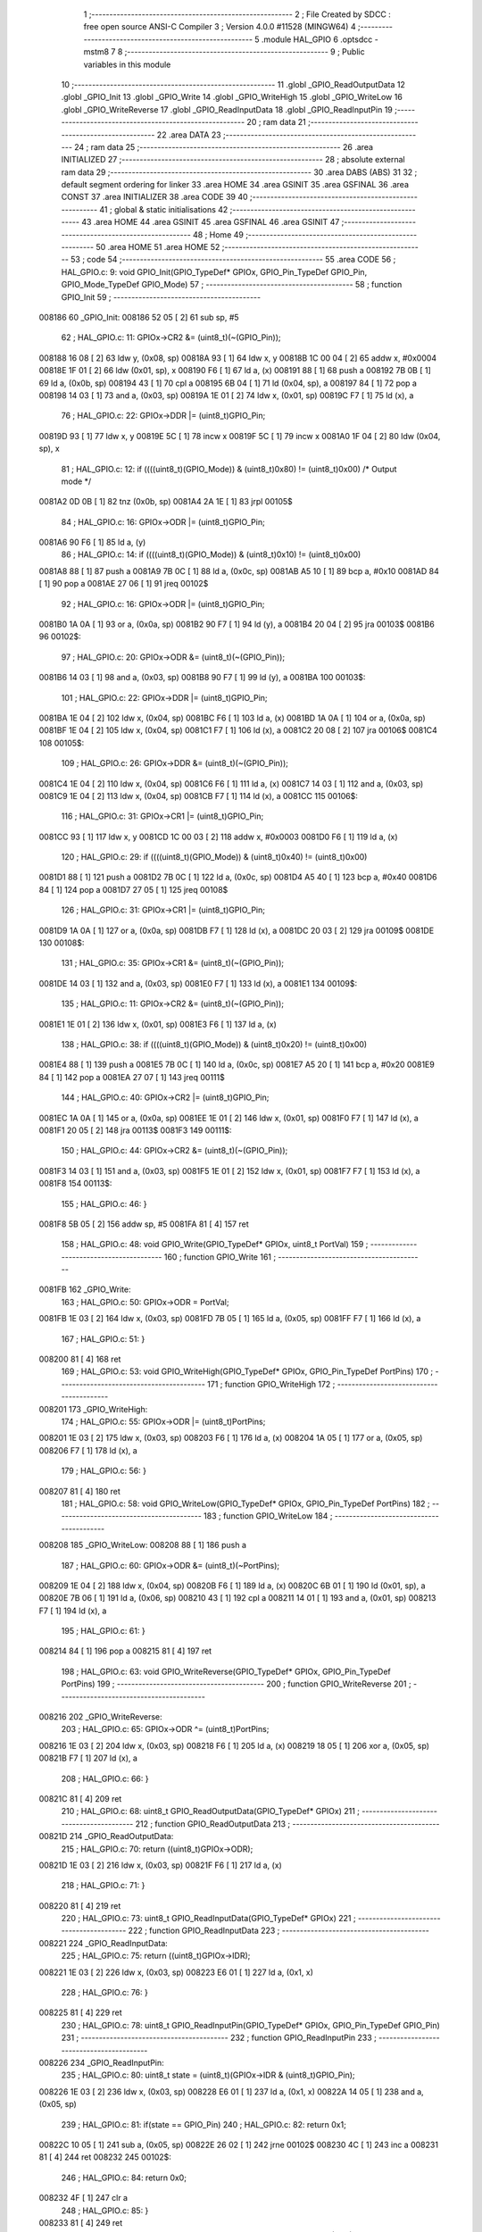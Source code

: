                                       1 ;--------------------------------------------------------
                                      2 ; File Created by SDCC : free open source ANSI-C Compiler
                                      3 ; Version 4.0.0 #11528 (MINGW64)
                                      4 ;--------------------------------------------------------
                                      5 	.module HAL_GPIO
                                      6 	.optsdcc -mstm8
                                      7 	
                                      8 ;--------------------------------------------------------
                                      9 ; Public variables in this module
                                     10 ;--------------------------------------------------------
                                     11 	.globl _GPIO_ReadOutputData
                                     12 	.globl _GPIO_Init
                                     13 	.globl _GPIO_Write
                                     14 	.globl _GPIO_WriteHigh
                                     15 	.globl _GPIO_WriteLow
                                     16 	.globl _GPIO_WriteReverse
                                     17 	.globl _GPIO_ReadInputData
                                     18 	.globl _GPIO_ReadInputPin
                                     19 ;--------------------------------------------------------
                                     20 ; ram data
                                     21 ;--------------------------------------------------------
                                     22 	.area DATA
                                     23 ;--------------------------------------------------------
                                     24 ; ram data
                                     25 ;--------------------------------------------------------
                                     26 	.area INITIALIZED
                                     27 ;--------------------------------------------------------
                                     28 ; absolute external ram data
                                     29 ;--------------------------------------------------------
                                     30 	.area DABS (ABS)
                                     31 
                                     32 ; default segment ordering for linker
                                     33 	.area HOME
                                     34 	.area GSINIT
                                     35 	.area GSFINAL
                                     36 	.area CONST
                                     37 	.area INITIALIZER
                                     38 	.area CODE
                                     39 
                                     40 ;--------------------------------------------------------
                                     41 ; global & static initialisations
                                     42 ;--------------------------------------------------------
                                     43 	.area HOME
                                     44 	.area GSINIT
                                     45 	.area GSFINAL
                                     46 	.area GSINIT
                                     47 ;--------------------------------------------------------
                                     48 ; Home
                                     49 ;--------------------------------------------------------
                                     50 	.area HOME
                                     51 	.area HOME
                                     52 ;--------------------------------------------------------
                                     53 ; code
                                     54 ;--------------------------------------------------------
                                     55 	.area CODE
                                     56 ;	HAL_GPIO.c: 9: void GPIO_Init(GPIO_TypeDef* GPIOx, GPIO_Pin_TypeDef GPIO_Pin, GPIO_Mode_TypeDef GPIO_Mode)
                                     57 ;	-----------------------------------------
                                     58 ;	 function GPIO_Init
                                     59 ;	-----------------------------------------
      008186                         60 _GPIO_Init:
      008186 52 05            [ 2]   61 	sub	sp, #5
                                     62 ;	HAL_GPIO.c: 11: GPIOx->CR2 &= (uint8_t)(~(GPIO_Pin));
      008188 16 08            [ 2]   63 	ldw	y, (0x08, sp)
      00818A 93               [ 1]   64 	ldw	x, y
      00818B 1C 00 04         [ 2]   65 	addw	x, #0x0004
      00818E 1F 01            [ 2]   66 	ldw	(0x01, sp), x
      008190 F6               [ 1]   67 	ld	a, (x)
      008191 88               [ 1]   68 	push	a
      008192 7B 0B            [ 1]   69 	ld	a, (0x0b, sp)
      008194 43               [ 1]   70 	cpl	a
      008195 6B 04            [ 1]   71 	ld	(0x04, sp), a
      008197 84               [ 1]   72 	pop	a
      008198 14 03            [ 1]   73 	and	a, (0x03, sp)
      00819A 1E 01            [ 2]   74 	ldw	x, (0x01, sp)
      00819C F7               [ 1]   75 	ld	(x), a
                                     76 ;	HAL_GPIO.c: 22: GPIOx->DDR |= (uint8_t)GPIO_Pin;
      00819D 93               [ 1]   77 	ldw	x, y
      00819E 5C               [ 1]   78 	incw	x
      00819F 5C               [ 1]   79 	incw	x
      0081A0 1F 04            [ 2]   80 	ldw	(0x04, sp), x
                                     81 ;	HAL_GPIO.c: 12: if ((((uint8_t)(GPIO_Mode)) & (uint8_t)0x80) != (uint8_t)0x00) /* Output mode */
      0081A2 0D 0B            [ 1]   82 	tnz	(0x0b, sp)
      0081A4 2A 1E            [ 1]   83 	jrpl	00105$
                                     84 ;	HAL_GPIO.c: 16: GPIOx->ODR |= (uint8_t)GPIO_Pin;
      0081A6 90 F6            [ 1]   85 	ld	a, (y)
                                     86 ;	HAL_GPIO.c: 14: if ((((uint8_t)(GPIO_Mode)) & (uint8_t)0x10) != (uint8_t)0x00)
      0081A8 88               [ 1]   87 	push	a
      0081A9 7B 0C            [ 1]   88 	ld	a, (0x0c, sp)
      0081AB A5 10            [ 1]   89 	bcp	a, #0x10
      0081AD 84               [ 1]   90 	pop	a
      0081AE 27 06            [ 1]   91 	jreq	00102$
                                     92 ;	HAL_GPIO.c: 16: GPIOx->ODR |= (uint8_t)GPIO_Pin;
      0081B0 1A 0A            [ 1]   93 	or	a, (0x0a, sp)
      0081B2 90 F7            [ 1]   94 	ld	(y), a
      0081B4 20 04            [ 2]   95 	jra	00103$
      0081B6                         96 00102$:
                                     97 ;	HAL_GPIO.c: 20: GPIOx->ODR &= (uint8_t)(~(GPIO_Pin));
      0081B6 14 03            [ 1]   98 	and	a, (0x03, sp)
      0081B8 90 F7            [ 1]   99 	ld	(y), a
      0081BA                        100 00103$:
                                    101 ;	HAL_GPIO.c: 22: GPIOx->DDR |= (uint8_t)GPIO_Pin;
      0081BA 1E 04            [ 2]  102 	ldw	x, (0x04, sp)
      0081BC F6               [ 1]  103 	ld	a, (x)
      0081BD 1A 0A            [ 1]  104 	or	a, (0x0a, sp)
      0081BF 1E 04            [ 2]  105 	ldw	x, (0x04, sp)
      0081C1 F7               [ 1]  106 	ld	(x), a
      0081C2 20 08            [ 2]  107 	jra	00106$
      0081C4                        108 00105$:
                                    109 ;	HAL_GPIO.c: 26: GPIOx->DDR &= (uint8_t)(~(GPIO_Pin));
      0081C4 1E 04            [ 2]  110 	ldw	x, (0x04, sp)
      0081C6 F6               [ 1]  111 	ld	a, (x)
      0081C7 14 03            [ 1]  112 	and	a, (0x03, sp)
      0081C9 1E 04            [ 2]  113 	ldw	x, (0x04, sp)
      0081CB F7               [ 1]  114 	ld	(x), a
      0081CC                        115 00106$:
                                    116 ;	HAL_GPIO.c: 31: GPIOx->CR1 |= (uint8_t)GPIO_Pin;
      0081CC 93               [ 1]  117 	ldw	x, y
      0081CD 1C 00 03         [ 2]  118 	addw	x, #0x0003
      0081D0 F6               [ 1]  119 	ld	a, (x)
                                    120 ;	HAL_GPIO.c: 29: if ((((uint8_t)(GPIO_Mode)) & (uint8_t)0x40) != (uint8_t)0x00)
      0081D1 88               [ 1]  121 	push	a
      0081D2 7B 0C            [ 1]  122 	ld	a, (0x0c, sp)
      0081D4 A5 40            [ 1]  123 	bcp	a, #0x40
      0081D6 84               [ 1]  124 	pop	a
      0081D7 27 05            [ 1]  125 	jreq	00108$
                                    126 ;	HAL_GPIO.c: 31: GPIOx->CR1 |= (uint8_t)GPIO_Pin;
      0081D9 1A 0A            [ 1]  127 	or	a, (0x0a, sp)
      0081DB F7               [ 1]  128 	ld	(x), a
      0081DC 20 03            [ 2]  129 	jra	00109$
      0081DE                        130 00108$:
                                    131 ;	HAL_GPIO.c: 35: GPIOx->CR1 &= (uint8_t)(~(GPIO_Pin));
      0081DE 14 03            [ 1]  132 	and	a, (0x03, sp)
      0081E0 F7               [ 1]  133 	ld	(x), a
      0081E1                        134 00109$:
                                    135 ;	HAL_GPIO.c: 11: GPIOx->CR2 &= (uint8_t)(~(GPIO_Pin));
      0081E1 1E 01            [ 2]  136 	ldw	x, (0x01, sp)
      0081E3 F6               [ 1]  137 	ld	a, (x)
                                    138 ;	HAL_GPIO.c: 38: if ((((uint8_t)(GPIO_Mode)) & (uint8_t)0x20) != (uint8_t)0x00)
      0081E4 88               [ 1]  139 	push	a
      0081E5 7B 0C            [ 1]  140 	ld	a, (0x0c, sp)
      0081E7 A5 20            [ 1]  141 	bcp	a, #0x20
      0081E9 84               [ 1]  142 	pop	a
      0081EA 27 07            [ 1]  143 	jreq	00111$
                                    144 ;	HAL_GPIO.c: 40: GPIOx->CR2 |= (uint8_t)GPIO_Pin;
      0081EC 1A 0A            [ 1]  145 	or	a, (0x0a, sp)
      0081EE 1E 01            [ 2]  146 	ldw	x, (0x01, sp)
      0081F0 F7               [ 1]  147 	ld	(x), a
      0081F1 20 05            [ 2]  148 	jra	00113$
      0081F3                        149 00111$:
                                    150 ;	HAL_GPIO.c: 44: GPIOx->CR2 &= (uint8_t)(~(GPIO_Pin));
      0081F3 14 03            [ 1]  151 	and	a, (0x03, sp)
      0081F5 1E 01            [ 2]  152 	ldw	x, (0x01, sp)
      0081F7 F7               [ 1]  153 	ld	(x), a
      0081F8                        154 00113$:
                                    155 ;	HAL_GPIO.c: 46: }
      0081F8 5B 05            [ 2]  156 	addw	sp, #5
      0081FA 81               [ 4]  157 	ret
                                    158 ;	HAL_GPIO.c: 48: void GPIO_Write(GPIO_TypeDef* GPIOx, uint8_t PortVal)
                                    159 ;	-----------------------------------------
                                    160 ;	 function GPIO_Write
                                    161 ;	-----------------------------------------
      0081FB                        162 _GPIO_Write:
                                    163 ;	HAL_GPIO.c: 50: GPIOx->ODR = PortVal;
      0081FB 1E 03            [ 2]  164 	ldw	x, (0x03, sp)
      0081FD 7B 05            [ 1]  165 	ld	a, (0x05, sp)
      0081FF F7               [ 1]  166 	ld	(x), a
                                    167 ;	HAL_GPIO.c: 51: }
      008200 81               [ 4]  168 	ret
                                    169 ;	HAL_GPIO.c: 53: void GPIO_WriteHigh(GPIO_TypeDef* GPIOx, GPIO_Pin_TypeDef PortPins)
                                    170 ;	-----------------------------------------
                                    171 ;	 function GPIO_WriteHigh
                                    172 ;	-----------------------------------------
      008201                        173 _GPIO_WriteHigh:
                                    174 ;	HAL_GPIO.c: 55: GPIOx->ODR |= (uint8_t)PortPins;
      008201 1E 03            [ 2]  175 	ldw	x, (0x03, sp)
      008203 F6               [ 1]  176 	ld	a, (x)
      008204 1A 05            [ 1]  177 	or	a, (0x05, sp)
      008206 F7               [ 1]  178 	ld	(x), a
                                    179 ;	HAL_GPIO.c: 56: }
      008207 81               [ 4]  180 	ret
                                    181 ;	HAL_GPIO.c: 58: void GPIO_WriteLow(GPIO_TypeDef* GPIOx, GPIO_Pin_TypeDef PortPins)
                                    182 ;	-----------------------------------------
                                    183 ;	 function GPIO_WriteLow
                                    184 ;	-----------------------------------------
      008208                        185 _GPIO_WriteLow:
      008208 88               [ 1]  186 	push	a
                                    187 ;	HAL_GPIO.c: 60: GPIOx->ODR &= (uint8_t)(~PortPins);
      008209 1E 04            [ 2]  188 	ldw	x, (0x04, sp)
      00820B F6               [ 1]  189 	ld	a, (x)
      00820C 6B 01            [ 1]  190 	ld	(0x01, sp), a
      00820E 7B 06            [ 1]  191 	ld	a, (0x06, sp)
      008210 43               [ 1]  192 	cpl	a
      008211 14 01            [ 1]  193 	and	a, (0x01, sp)
      008213 F7               [ 1]  194 	ld	(x), a
                                    195 ;	HAL_GPIO.c: 61: }
      008214 84               [ 1]  196 	pop	a
      008215 81               [ 4]  197 	ret
                                    198 ;	HAL_GPIO.c: 63: void GPIO_WriteReverse(GPIO_TypeDef* GPIOx, GPIO_Pin_TypeDef PortPins)
                                    199 ;	-----------------------------------------
                                    200 ;	 function GPIO_WriteReverse
                                    201 ;	-----------------------------------------
      008216                        202 _GPIO_WriteReverse:
                                    203 ;	HAL_GPIO.c: 65: GPIOx->ODR ^= (uint8_t)PortPins;
      008216 1E 03            [ 2]  204 	ldw	x, (0x03, sp)
      008218 F6               [ 1]  205 	ld	a, (x)
      008219 18 05            [ 1]  206 	xor	a, (0x05, sp)
      00821B F7               [ 1]  207 	ld	(x), a
                                    208 ;	HAL_GPIO.c: 66: }
      00821C 81               [ 4]  209 	ret
                                    210 ;	HAL_GPIO.c: 68: uint8_t GPIO_ReadOutputData(GPIO_TypeDef* GPIOx)
                                    211 ;	-----------------------------------------
                                    212 ;	 function GPIO_ReadOutputData
                                    213 ;	-----------------------------------------
      00821D                        214 _GPIO_ReadOutputData:
                                    215 ;	HAL_GPIO.c: 70: return ((uint8_t)GPIOx->ODR);
      00821D 1E 03            [ 2]  216 	ldw	x, (0x03, sp)
      00821F F6               [ 1]  217 	ld	a, (x)
                                    218 ;	HAL_GPIO.c: 71: }
      008220 81               [ 4]  219 	ret
                                    220 ;	HAL_GPIO.c: 73: uint8_t GPIO_ReadInputData(GPIO_TypeDef* GPIOx)
                                    221 ;	-----------------------------------------
                                    222 ;	 function GPIO_ReadInputData
                                    223 ;	-----------------------------------------
      008221                        224 _GPIO_ReadInputData:
                                    225 ;	HAL_GPIO.c: 75: return ((uint8_t)GPIOx->IDR);
      008221 1E 03            [ 2]  226 	ldw	x, (0x03, sp)
      008223 E6 01            [ 1]  227 	ld	a, (0x1, x)
                                    228 ;	HAL_GPIO.c: 76: }
      008225 81               [ 4]  229 	ret
                                    230 ;	HAL_GPIO.c: 78: uint8_t GPIO_ReadInputPin(GPIO_TypeDef* GPIOx, GPIO_Pin_TypeDef GPIO_Pin)
                                    231 ;	-----------------------------------------
                                    232 ;	 function GPIO_ReadInputPin
                                    233 ;	-----------------------------------------
      008226                        234 _GPIO_ReadInputPin:
                                    235 ;	HAL_GPIO.c: 80: uint8_t state = (uint8_t)(GPIOx->IDR & (uint8_t)GPIO_Pin);
      008226 1E 03            [ 2]  236 	ldw	x, (0x03, sp)
      008228 E6 01            [ 1]  237 	ld	a, (0x1, x)
      00822A 14 05            [ 1]  238 	and	a, (0x05, sp)
                                    239 ;	HAL_GPIO.c: 81: if(state == GPIO_Pin)
                                    240 ;	HAL_GPIO.c: 82: return 0x1;
      00822C 10 05            [ 1]  241 	sub	a, (0x05, sp)
      00822E 26 02            [ 1]  242 	jrne	00102$
      008230 4C               [ 1]  243 	inc	a
      008231 81               [ 4]  244 	ret
      008232                        245 00102$:
                                    246 ;	HAL_GPIO.c: 84: return 0x0;
      008232 4F               [ 1]  247 	clr	a
                                    248 ;	HAL_GPIO.c: 85: }
      008233 81               [ 4]  249 	ret
                                    250 	.area CODE
                                    251 	.area CONST
                                    252 	.area INITIALIZER
                                    253 	.area CABS (ABS)
